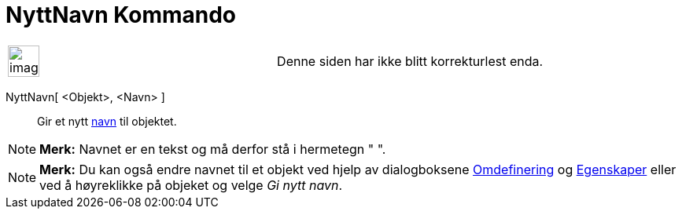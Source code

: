 = NyttNavn Kommando
:page-en: commands/Rename
ifdef::env-github[:imagesdir: /nb/modules/ROOT/assets/images]

[width="100%",cols="50%,50%",]
|===
a|
image:Ambox_content.png[image,width=40,height=40]

|Denne siden har ikke blitt korrekturlest enda.
|===

NyttNavn[ <Objekt>, <Navn> ]::
  Gir et nytt xref:/Navn_og_objekttekster.adoc[navn] til objektet.

[NOTE]
====

*Merk:* Navnet er en tekst og må derfor stå i hermetegn " ".

====

[NOTE]
====

*Merk:* Du kan også endre navnet til et objekt ved hjelp av dialogboksene xref:/Omdefinering.adoc[Omdefinering] og
xref:/Egenskaper.adoc[Egenskaper] eller ved å høyreklikke på objeket og velge _Gi nytt navn_.

====
